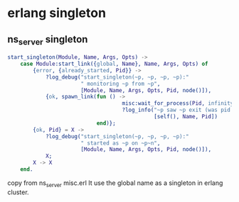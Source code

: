 * erlang singleton
:PROPERTIES:
:CUSTOM_ID: erlang-singleton
:END:
** ns_server singleton
:PROPERTIES:
:CUSTOM_ID: ns_server-singleton
:END:
#+begin_src erlang
start_singleton(Module, Name, Args, Opts) ->
    case Module:start_link({global, Name}, Name, Args, Opts) of
        {error, {already_started, Pid}} ->
            ?log_debug("start_singleton(~p, ~p, ~p, ~p):"
                       " monitoring ~p from ~p",
                       [Module, Name, Args, Opts, Pid, node()]),
            {ok, spawn_link(fun () ->
                                    misc:wait_for_process(Pid, infinity),
                                    ?log_info("~p saw ~p exit (was pid ~p).",
                                              [self(), Name, Pid])
                            end)};
        {ok, Pid} = X ->
            ?log_debug("start_singleton(~p, ~p, ~p, ~p):"
                       " started as ~p on ~p~n",
                       [Module, Name, Args, Opts, Pid, node()]),
            X;
        X -> X
    end.
#+end_src

copy from ns_server misc.erl It use the global name as a singleton in
erlang cluster.
